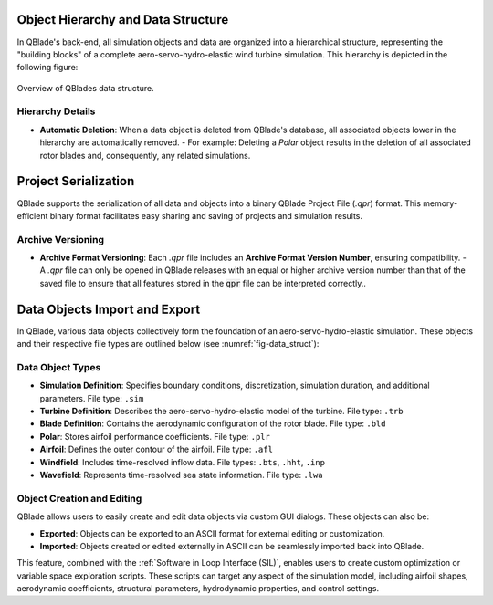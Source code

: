 Object Hierarchy and Data Structure
====================================
   
In QBlade's back-end, all simulation objects and data are organized into a hierarchical structure, representing the "building blocks" of a complete aero-servo-hydro-elastic wind turbine simulation. This hierarchy is depicted in the following figure:
  
 
.. _fig-data_struct:
.. figure:: data_struct.png
   :align: center
   :alt: Overview of QBlades data structure

   Overview of QBlades data structure.

Hierarchy Details
-----------------

- **Automatic Deletion**: When a data object is deleted from QBlade's database, all associated objects lower in the hierarchy are automatically removed.  
  - For example: Deleting a *Polar* object results in the deletion of all associated rotor blades and, consequently, any related simulations.

Project Serialization
=====================
QBlade supports the serialization of all data and objects into a binary QBlade Project File (`.qpr`) format. This memory-efficient binary format facilitates easy sharing and saving of projects and simulation results.

Archive Versioning
------------------

- **Archive Format Versioning**: Each `.qpr` file includes an **Archive Format Version Number**, ensuring compatibility.  
  - A `.qpr` file can only be opened in QBlade releases with an equal or higher archive version number than that of the saved file to ensure that all features stored in the :code:`qpr` file can be interpreted correctly..

Data Objects Import and Export
==============================

In QBlade, various data objects collectively form the foundation of an aero-servo-hydro-elastic simulation. These objects and their respective file types are outlined below (see :numref:`fig-data_struct`):

**Data Object Types**
---------------------

- **Simulation Definition**: Specifies boundary conditions, discretization, simulation duration, and additional parameters.  
  File type: ``.sim``
  
- **Turbine Definition**: Describes the aero-servo-hydro-elastic model of the turbine.  
  File type: ``.trb``
  
- **Blade Definition**: Contains the aerodynamic configuration of the rotor blade.  
  File type: ``.bld``
  
- **Polar**: Stores airfoil performance coefficients.  
  File type: ``.plr``
  
- **Airfoil**: Defines the outer contour of the airfoil.  
  File type: ``.afl``
  
- **Windfield**: Includes time-resolved inflow data.  
  File types: ``.bts``, ``.hht``, ``.inp``
  
- **Wavefield**: Represents time-resolved sea state information.  
  File type: ``.lwa``

Object Creation and Editing
---------------------------

QBlade allows users to easily create and edit data objects via custom GUI dialogs. These objects can also be:

- **Exported**: Objects can be exported to an ASCII format for external editing or customization.
- **Imported**: Objects created or edited externally in ASCII can be seamlessly imported back into QBlade.

This feature, combined with the :ref:`Software in Loop Interface (SIL)`, enables users to create custom optimization or variable space exploration scripts. These scripts can target any aspect of the simulation model, including airfoil shapes, aerodynamic coefficients, structural parameters, hydrodynamic properties, and control settings.
